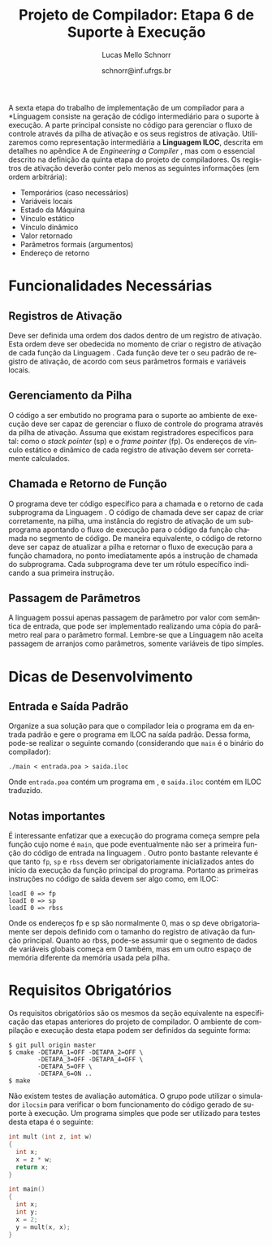 # -*- coding: utf-8 -*-
# -*- mode: org -*-

#+Title: Projeto de Compilador: *Etapa 6 de Suporte à Execução*
#+Author: Lucas Mello Schnorr
#+Date: schnorr@inf.ufrgs.br
#+Language: pt-br

#+LATEX_CLASS: article
#+LATEX_CLASS_OPTIONS: [11pt, a4paper]
#+LATEX_HEADER: \input{org-babel.tex}

#+OPTIONS: toc:nil
#+STARTUP: overview indent
#+TAGS: Lucas(L) noexport(n) deprecated(d)
#+EXPORT_SELECT_TAGS: export
#+EXPORT_EXCLUDE_TAGS: noexport

A sexta etapa do trabalho de implementação de um compilador para a
*Linguagem \K* consiste na geração de código intermediário para o
suporte à execução. A parte principal consiste no código para
gerenciar o fluxo de controle através da pilha de ativação e os seus
registros de ativação. Utilizaremos como representação intermediária a
*Linguagem ILOC*, descrita em detalhes no apêndice A de
\emph{Engineering a Compiler} \cite{keith}, mas com o essencial
descrito na definição da quinta etapa do projeto de compiladores. Os
registros de ativação deverão conter pelo menos as seguintes
informações (em ordem arbitrária):

- Temporários (caso necessários)
- Variáveis locais
- Estado da Máquina
- Vínculo estático
- Vínculo dinâmico
- Valor retornado
- Parâmetros formais (argumentos)
- Endereço de retorno

* Funcionalidades Necessárias
** Registros de Ativação

Deve ser definida uma ordem dos dados dentro de um registro de
ativação. Esta ordem deve ser obedecida no momento de criar o registro
de ativação de cada função da Linguagem \K. Cada função deve ter o seu
padrão de registro de ativação, de acordo com seus parâmetros formais
e variáveis locais.

** Gerenciamento da Pilha

O código a ser embutido no programa para o suporte ao ambiente de
execução deve ser capaz de gerenciar o fluxo de controle do programa
através da pilha de ativação. Assuma que existam registradores
específicos para tal: como o \emph{stack pointer} (sp) e o \emph{frame
  pointer} (fp).  Os endereços de vínculo estático e dinâmico de cada
registro de ativação devem ser corretamente calculados.

** Chamada e Retorno de Função

O programa deve ter código específico para a chamada e o retorno de
cada subprograma da Linguagem \K. O código de chamada deve ser capaz
de criar corretamente, na pilha, uma instância do registro de ativação
de um subprograma apontando o fluxo de execução para o código da
função chamada no segmento de código.  De maneira equivalente, o
código de retorno deve ser capaz de atualizar a pilha e retornar o
fluxo de execução para a função chamadora, no ponto imediatamente após
a instrução de chamada do subprograma.  Cada subprograma deve ter um
rótulo específico indicando a sua primeira instrução.

** Passagem de Parâmetros

A linguagem \K possui apenas passagem de parâmetro por valor com
semântica de entrada, que pode ser implementado realizando uma cópia
do parâmetro real para o parâmetro formal. Lembre-se que a Linguagem
\K não aceita passagem de arranjos como parâmetros, somente variáveis
de tipo simples.

* Dicas de Desenvolvimento
** Entrada e Saída Padrão

Organize a sua solução para que o compilador leia o programa em \K da
entrada padrão e gere o programa em ILOC na saída padrão. Dessa forma,
pode-se realizar o seguinte comando (considerando que =main= é o binário
do compilador):
#+BEGIN_EXAMPLE
./main < entrada.poa > saida.iloc
#+END_EXAMPLE

\noindent
Onde =entrada.poa= contém um programa em \K, e =saida.iloc= contém em ILOC traduzido.

** Notas importantes

É interessante enfatizar que a execução do programa começa sempre pela
função cujo nome é =main=, que pode eventualmente não ser a primeira
função do código de entrada na linguagem \K.  Outro ponto bastante
relevante é que tanto =fp=, =sp= e =rbss= devem ser obrigatoriamente
inicializados antes do início da execução da função principal do
programa. Portanto as primeiras instruções no código de saída devem
ser algo como, em ILOC:

#+BEGIN_EXAMPLE
loadI 0 => fp
loadI 0 => sp
loadI 0 => rbss
#+END_EXAMPLE

Onde os endereços fp e sp são normalmente 0, mas o sp deve
obrigatoriamente ser depois definido com o tamanho do registro de
ativação da função principal. Quanto ao rbss, pode-se assumir que o
segmento de dados de variáveis globais começa em 0 também, mas em um
outro espaço de memória diferente da memória usada pela pilha.
* Requisitos Obrigatórios

Os requisitos obrigatórios são os mesmos da seção equivalente na
especificação das etapas anteriores do projeto de compilador. O
ambiente de compilação e execução desta etapa podem ser definidos da
seguinte forma:

#+BEGIN_EXAMPLE
$ git pull origin master
$ cmake -DETAPA_1=OFF -DETAPA_2=OFF \
        -DETAPA_3=OFF -DETAPA_4=OFF \
        -DETAPA_5=OFF \
        -DETAPA_6=ON ..
$ make
#+END_EXAMPLE

Não existem testes de avaliação automática. O grupo pode utilizar o
simulador =ilocsim= para verificar o bom funcionamento do código gerado
de suporte à execução. Um programa simples que pode ser utilizado para
testes desta etapa é o seguinte:

#+BEGIN_SRC C
int mult (int z, int w)
{
  int x;
  x = z * w;
  return x;
}

int main()
{
  int x;
  int y;
  x = 2;
  y = mult(x, x);
}
#+END_SRC

#+latex: \bibliographystyle{plain}
#+latex: \bibliography{biblio}





* Bib                                                              :noexport:
#+BEGIN_SRC bibtex :tangle biblio.bib
@book{keith,
author = {{Keith D. Cooper and Linda Torczon}},
title = {{Engineering a Compiler}},
publisher = {{Morgan Kaufmann}},
year = {{2012}},
edition = {{2nd}}
}
#+END_SRC
